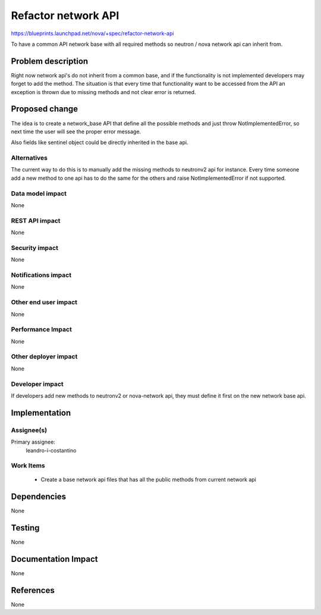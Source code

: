 ..
 This work is licensed under a Creative Commons Attribution 3.0 Unported
 License.

 http://creativecommons.org/licenses/by/3.0/legalcode

======================
Refactor network API
======================

https://blueprints.launchpad.net/nova/+spec/refactor-network-api

To have a common API network base with all required methods so
neutron / nova network api can inherit from.


Problem description
===================

Right now network api's do not inherit from a common base, and if the
functionality is not implemented developers may forget to add the
method.
The situation is that every time that functionality want to be accessed
from the API an exception is thrown due to missing methods and not clear
error is returned.

Proposed change
===============

The idea is to create a network_base API that define all the possible
methods and just throw NotImplementedError, so next time the user will
see the proper error message.

Also fields like sentinel object could be directly inherited in the base
api.

Alternatives
------------

The current way to do this is to manually add the missing methods to
neutronv2 api for instance. Every time someone add a new method to one
api has to do the same for the others and raise NotImplementedError if
not supported.

Data model impact
-----------------
None

REST API impact
---------------
None

Security impact
---------------
None

Notifications impact
--------------------
None

Other end user impact
---------------------
None

Performance Impact
------------------
None

Other deployer impact
---------------------
None

Developer impact
----------------

If developers add new methods to neutronv2 or nova-network api,
they must define it first on the new network base api.

Implementation
==============

Assignee(s)
-----------

Primary assignee:
  leandro-i-costantino

Work Items
----------

 * Create a base network api files that has all the public methods
   from current network api


Dependencies
============
None

Testing
=======
None

Documentation Impact
====================
None

References
==========
None
